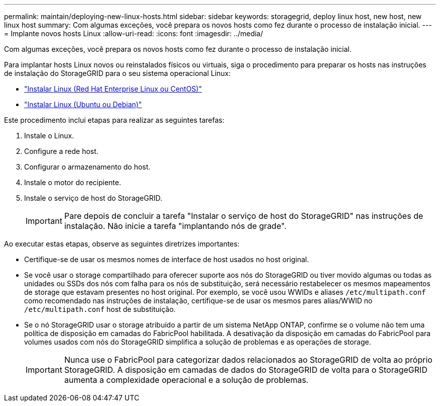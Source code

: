 ---
permalink: maintain/deploying-new-linux-hosts.html 
sidebar: sidebar 
keywords: storagegrid, deploy linux host, new host, new linux host 
summary: Com algumas exceções, você prepara os novos hosts como fez durante o processo de instalação inicial. 
---
= Implante novos hosts Linux
:allow-uri-read: 
:icons: font
:imagesdir: ../media/


[role="lead"]
Com algumas exceções, você prepara os novos hosts como fez durante o processo de instalação inicial.

Para implantar hosts Linux novos ou reinstalados físicos ou virtuais, siga o procedimento para preparar os hosts nas instruções de instalação do StorageGRID para o seu sistema operacional Linux:

* link:../rhel/installing-linux.html["Instalar Linux (Red Hat Enterprise Linux ou CentOS)"]
* link:../ubuntu/installing-linux.html["Instalar Linux (Ubuntu ou Debian)"]


Este procedimento inclui etapas para realizar as seguintes tarefas:

. Instale o Linux.
. Configure a rede host.
. Configurar o armazenamento do host.
. Instale o motor do recipiente.
. Instale o serviço de host do StorageGRID.
+

IMPORTANT: Pare depois de concluir a tarefa "Instalar o serviço de host do StorageGRID" nas instruções de instalação. Não inicie a tarefa "implantando nós de grade".



Ao executar estas etapas, observe as seguintes diretrizes importantes:

* Certifique-se de usar os mesmos nomes de interface de host usados no host original.
* Se você usar o storage compartilhado para oferecer suporte aos nós do StorageGRID ou tiver movido algumas ou todas as unidades ou SSDs dos nós com falha para os nós de substituição, será necessário restabelecer os mesmos mapeamentos de storage que estavam presentes no host original. Por exemplo, se você usou WWIDs e aliases `/etc/multipath.conf` como recomendado nas instruções de instalação, certifique-se de usar os mesmos pares alias/WWID no `/etc/multipath.conf` host de substituição.
* Se o nó StorageGRID usar o storage atribuído a partir de um sistema NetApp ONTAP, confirme se o volume não tem uma política de disposição em camadas do FabricPool habilitada. A desativação da disposição em camadas do FabricPool para volumes usados com nós do StorageGRID simplifica a solução de problemas e as operações de storage.
+

IMPORTANT: Nunca use o FabricPool para categorizar dados relacionados ao StorageGRID de volta ao próprio StorageGRID. A disposição em camadas de dados do StorageGRID de volta para o StorageGRID aumenta a complexidade operacional e a solução de problemas.


